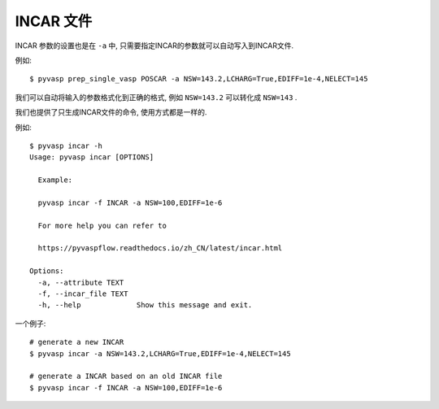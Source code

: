 ============
INCAR 文件
============

INCAR 参数的设置也是在 ``-a`` 中, 只需要指定INCAR的参数就可以自动写入到INCAR文件.

例如::


    $ pyvasp prep_single_vasp POSCAR -a NSW=143.2,LCHARG=True,EDIFF=1e-4,NELECT=145


我们可以自动将输入的参数格式化到正确的格式, 例如 ``NSW=143.2`` 可以转化成 ``NSW=143`` .


我们也提供了只生成INCAR文件的命令, 使用方式都是一样的.

例如::

    $ pyvasp incar -h
    Usage: pyvasp incar [OPTIONS]

      Example:

      pyvasp incar -f INCAR -a NSW=100,EDIFF=1e-6

      For more help you can refer to

      https://pyvaspflow.readthedocs.io/zh_CN/latest/incar.html

    Options:
      -a, --attribute TEXT
      -f, --incar_file TEXT
      -h, --help             Show this message and exit.


一个例子::

    # generate a new INCAR
    $ pyvasp incar -a NSW=143.2,LCHARG=True,EDIFF=1e-4,NELECT=145

    # generate a INCAR based on an old INCAR file
    $ pyvasp incar -f INCAR -a NSW=100,EDIFF=1e-6
